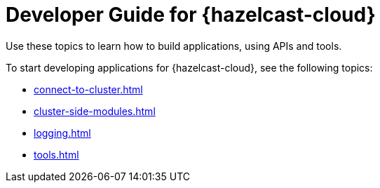 = Developer Guide for {hazelcast-cloud}
:description: Use these topics to learn how to build applications, using APIs and tools.
:cloud-tags: Develop Applications
:cloud-title: Developer Guide
:cloud-order: 20

{description}

To start developing applications for {hazelcast-cloud}, see the following topics:

* xref:connect-to-cluster.adoc[]
* xref:cluster-side-modules.adoc[]
* xref:logging.adoc[]
* xref:tools.adoc[]
